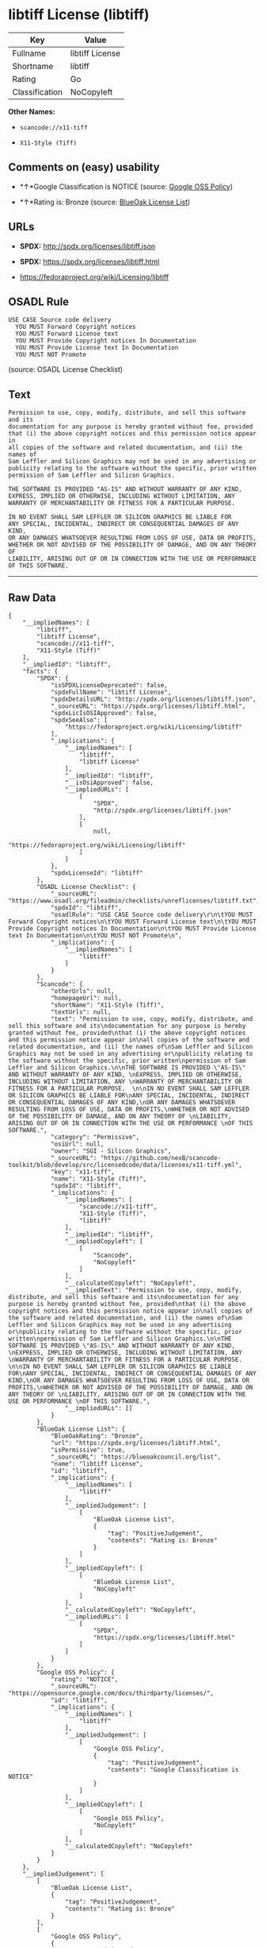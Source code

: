 * libtiff License (libtiff)

| Key              | Value             |
|------------------+-------------------|
| Fullname         | libtiff License   |
| Shortname        | libtiff           |
| Rating           | Go                |
| Classification   | NoCopyleft        |

*Other Names:*

- =scancode://x11-tiff=

- =X11-Style (Tiff)=

** Comments on (easy) usability

- *↑*Google Classification is NOTICE (source:
  [[https://opensource.google.com/docs/thirdparty/licenses/][Google OSS
  Policy]])

- *↑*Rating is: Bronze (source:
  [[https://blueoakcouncil.org/list][BlueOak License List]])

** URLs

- *SPDX:* http://spdx.org/licenses/libtiff.json

- *SPDX:* https://spdx.org/licenses/libtiff.html

- https://fedoraproject.org/wiki/Licensing/libtiff

** OSADL Rule

#+BEGIN_EXAMPLE
  USE CASE Source code delivery
  	YOU MUST Forward Copyright notices
  	YOU MUST Forward License text
  	YOU MUST Provide Copyright notices In Documentation
  	YOU MUST Provide License text In Documentation
  	YOU MUST NOT Promote
#+END_EXAMPLE

(source: OSADL License Checklist)

** Text

#+BEGIN_EXAMPLE
  Permission to use, copy, modify, distribute, and sell this software and its
  documentation for any purpose is hereby granted without fee, provided
  that (i) the above copyright notices and this permission notice appear in
  all copies of the software and related documentation, and (ii) the names of
  Sam Leffler and Silicon Graphics may not be used in any advertising or
  publicity relating to the software without the specific, prior written
  permission of Sam Leffler and Silicon Graphics.

  THE SOFTWARE IS PROVIDED "AS-IS" AND WITHOUT WARRANTY OF ANY KIND, 
  EXPRESS, IMPLIED OR OTHERWISE, INCLUDING WITHOUT LIMITATION, ANY 
  WARRANTY OF MERCHANTABILITY OR FITNESS FOR A PARTICULAR PURPOSE.  

  IN NO EVENT SHALL SAM LEFFLER OR SILICON GRAPHICS BE LIABLE FOR
  ANY SPECIAL, INCIDENTAL, INDIRECT OR CONSEQUENTIAL DAMAGES OF ANY KIND,
  OR ANY DAMAGES WHATSOEVER RESULTING FROM LOSS OF USE, DATA OR PROFITS,
  WHETHER OR NOT ADVISED OF THE POSSIBILITY OF DAMAGE, AND ON ANY THEORY OF 
  LIABILITY, ARISING OUT OF OR IN CONNECTION WITH THE USE OR PERFORMANCE 
  OF THIS SOFTWARE.
#+END_EXAMPLE

--------------

** Raw Data

#+BEGIN_EXAMPLE
  {
      "__impliedNames": [
          "libtiff",
          "libtiff License",
          "scancode://x11-tiff",
          "X11-Style (Tiff)"
      ],
      "__impliedId": "libtiff",
      "facts": {
          "SPDX": {
              "isSPDXLicenseDeprecated": false,
              "spdxFullName": "libtiff License",
              "spdxDetailsURL": "http://spdx.org/licenses/libtiff.json",
              "_sourceURL": "https://spdx.org/licenses/libtiff.html",
              "spdxLicIsOSIApproved": false,
              "spdxSeeAlso": [
                  "https://fedoraproject.org/wiki/Licensing/libtiff"
              ],
              "_implications": {
                  "__impliedNames": [
                      "libtiff",
                      "libtiff License"
                  ],
                  "__impliedId": "libtiff",
                  "__isOsiApproved": false,
                  "__impliedURLs": [
                      [
                          "SPDX",
                          "http://spdx.org/licenses/libtiff.json"
                      ],
                      [
                          null,
                          "https://fedoraproject.org/wiki/Licensing/libtiff"
                      ]
                  ]
              },
              "spdxLicenseId": "libtiff"
          },
          "OSADL License Checklist": {
              "_sourceURL": "https://www.osadl.org/fileadmin/checklists/unreflicenses/libtiff.txt",
              "spdxId": "libtiff",
              "osadlRule": "USE CASE Source code delivery\r\n\tYOU MUST Forward Copyright notices\n\tYOU MUST Forward License text\n\tYOU MUST Provide Copyright notices In Documentation\n\tYOU MUST Provide License text In Documentation\n\tYOU MUST NOT Promote\n",
              "_implications": {
                  "__impliedNames": [
                      "libtiff"
                  ]
              }
          },
          "Scancode": {
              "otherUrls": null,
              "homepageUrl": null,
              "shortName": "X11-Style (Tiff)",
              "textUrls": null,
              "text": "Permission to use, copy, modify, distribute, and sell this software and its\ndocumentation for any purpose is hereby granted without fee, provided\nthat (i) the above copyright notices and this permission notice appear in\nall copies of the software and related documentation, and (ii) the names of\nSam Leffler and Silicon Graphics may not be used in any advertising or\npublicity relating to the software without the specific, prior written\npermission of Sam Leffler and Silicon Graphics.\n\nTHE SOFTWARE IS PROVIDED \"AS-IS\" AND WITHOUT WARRANTY OF ANY KIND, \nEXPRESS, IMPLIED OR OTHERWISE, INCLUDING WITHOUT LIMITATION, ANY \nWARRANTY OF MERCHANTABILITY OR FITNESS FOR A PARTICULAR PURPOSE.  \n\nIN NO EVENT SHALL SAM LEFFLER OR SILICON GRAPHICS BE LIABLE FOR\nANY SPECIAL, INCIDENTAL, INDIRECT OR CONSEQUENTIAL DAMAGES OF ANY KIND,\nOR ANY DAMAGES WHATSOEVER RESULTING FROM LOSS OF USE, DATA OR PROFITS,\nWHETHER OR NOT ADVISED OF THE POSSIBILITY OF DAMAGE, AND ON ANY THEORY OF \nLIABILITY, ARISING OUT OF OR IN CONNECTION WITH THE USE OR PERFORMANCE \nOF THIS SOFTWARE.",
              "category": "Permissive",
              "osiUrl": null,
              "owner": "SGI - Silicon Graphics",
              "_sourceURL": "https://github.com/nexB/scancode-toolkit/blob/develop/src/licensedcode/data/licenses/x11-tiff.yml",
              "key": "x11-tiff",
              "name": "X11-Style (Tiff)",
              "spdxId": "libtiff",
              "_implications": {
                  "__impliedNames": [
                      "scancode://x11-tiff",
                      "X11-Style (Tiff)",
                      "libtiff"
                  ],
                  "__impliedId": "libtiff",
                  "__impliedCopyleft": [
                      [
                          "Scancode",
                          "NoCopyleft"
                      ]
                  ],
                  "__calculatedCopyleft": "NoCopyleft",
                  "__impliedText": "Permission to use, copy, modify, distribute, and sell this software and its\ndocumentation for any purpose is hereby granted without fee, provided\nthat (i) the above copyright notices and this permission notice appear in\nall copies of the software and related documentation, and (ii) the names of\nSam Leffler and Silicon Graphics may not be used in any advertising or\npublicity relating to the software without the specific, prior written\npermission of Sam Leffler and Silicon Graphics.\n\nTHE SOFTWARE IS PROVIDED \"AS-IS\" AND WITHOUT WARRANTY OF ANY KIND, \nEXPRESS, IMPLIED OR OTHERWISE, INCLUDING WITHOUT LIMITATION, ANY \nWARRANTY OF MERCHANTABILITY OR FITNESS FOR A PARTICULAR PURPOSE.  \n\nIN NO EVENT SHALL SAM LEFFLER OR SILICON GRAPHICS BE LIABLE FOR\nANY SPECIAL, INCIDENTAL, INDIRECT OR CONSEQUENTIAL DAMAGES OF ANY KIND,\nOR ANY DAMAGES WHATSOEVER RESULTING FROM LOSS OF USE, DATA OR PROFITS,\nWHETHER OR NOT ADVISED OF THE POSSIBILITY OF DAMAGE, AND ON ANY THEORY OF \nLIABILITY, ARISING OUT OF OR IN CONNECTION WITH THE USE OR PERFORMANCE \nOF THIS SOFTWARE.",
                  "__impliedURLs": []
              }
          },
          "BlueOak License List": {
              "BlueOakRating": "Bronze",
              "url": "https://spdx.org/licenses/libtiff.html",
              "isPermissive": true,
              "_sourceURL": "https://blueoakcouncil.org/list",
              "name": "libtiff License",
              "id": "libtiff",
              "_implications": {
                  "__impliedNames": [
                      "libtiff"
                  ],
                  "__impliedJudgement": [
                      [
                          "BlueOak License List",
                          {
                              "tag": "PositiveJudgement",
                              "contents": "Rating is: Bronze"
                          }
                      ]
                  ],
                  "__impliedCopyleft": [
                      [
                          "BlueOak License List",
                          "NoCopyleft"
                      ]
                  ],
                  "__calculatedCopyleft": "NoCopyleft",
                  "__impliedURLs": [
                      [
                          "SPDX",
                          "https://spdx.org/licenses/libtiff.html"
                      ]
                  ]
              }
          },
          "Google OSS Policy": {
              "rating": "NOTICE",
              "_sourceURL": "https://opensource.google.com/docs/thirdparty/licenses/",
              "id": "libtiff",
              "_implications": {
                  "__impliedNames": [
                      "libtiff"
                  ],
                  "__impliedJudgement": [
                      [
                          "Google OSS Policy",
                          {
                              "tag": "PositiveJudgement",
                              "contents": "Google Classification is NOTICE"
                          }
                      ]
                  ],
                  "__impliedCopyleft": [
                      [
                          "Google OSS Policy",
                          "NoCopyleft"
                      ]
                  ],
                  "__calculatedCopyleft": "NoCopyleft"
              }
          }
      },
      "__impliedJudgement": [
          [
              "BlueOak License List",
              {
                  "tag": "PositiveJudgement",
                  "contents": "Rating is: Bronze"
              }
          ],
          [
              "Google OSS Policy",
              {
                  "tag": "PositiveJudgement",
                  "contents": "Google Classification is NOTICE"
              }
          ]
      ],
      "__impliedCopyleft": [
          [
              "BlueOak License List",
              "NoCopyleft"
          ],
          [
              "Google OSS Policy",
              "NoCopyleft"
          ],
          [
              "Scancode",
              "NoCopyleft"
          ]
      ],
      "__calculatedCopyleft": "NoCopyleft",
      "__isOsiApproved": false,
      "__impliedText": "Permission to use, copy, modify, distribute, and sell this software and its\ndocumentation for any purpose is hereby granted without fee, provided\nthat (i) the above copyright notices and this permission notice appear in\nall copies of the software and related documentation, and (ii) the names of\nSam Leffler and Silicon Graphics may not be used in any advertising or\npublicity relating to the software without the specific, prior written\npermission of Sam Leffler and Silicon Graphics.\n\nTHE SOFTWARE IS PROVIDED \"AS-IS\" AND WITHOUT WARRANTY OF ANY KIND, \nEXPRESS, IMPLIED OR OTHERWISE, INCLUDING WITHOUT LIMITATION, ANY \nWARRANTY OF MERCHANTABILITY OR FITNESS FOR A PARTICULAR PURPOSE.  \n\nIN NO EVENT SHALL SAM LEFFLER OR SILICON GRAPHICS BE LIABLE FOR\nANY SPECIAL, INCIDENTAL, INDIRECT OR CONSEQUENTIAL DAMAGES OF ANY KIND,\nOR ANY DAMAGES WHATSOEVER RESULTING FROM LOSS OF USE, DATA OR PROFITS,\nWHETHER OR NOT ADVISED OF THE POSSIBILITY OF DAMAGE, AND ON ANY THEORY OF \nLIABILITY, ARISING OUT OF OR IN CONNECTION WITH THE USE OR PERFORMANCE \nOF THIS SOFTWARE.",
      "__impliedURLs": [
          [
              "SPDX",
              "http://spdx.org/licenses/libtiff.json"
          ],
          [
              null,
              "https://fedoraproject.org/wiki/Licensing/libtiff"
          ],
          [
              "SPDX",
              "https://spdx.org/licenses/libtiff.html"
          ]
      ]
  }
#+END_EXAMPLE

--------------

** Dot Cluster Graph

[[../dot/libtiff.svg]]